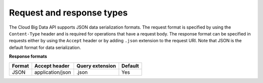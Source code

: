 .. _cbd-dgv2-request:

==========================
Request and response types
==========================

The Cloud Big Data API supports JSON data serialization formats. The request format is 
specified by using the ``Content-Type`` header and is required for operations that have a 
request body. The response format can be specified in requests either by using the 
``Accept`` header or by adding ``.json`` extension to the request URI. Note that JSON is 
the default format for data serialization.

**Response formats**

+--------+------------------+-----------------+---------+
| Format |  Accept header   | Query extension | Default |
+========+==================+=================+=========+
| JSON   | application/json | .json           | Yes     |
+--------+------------------+-----------------+---------+

